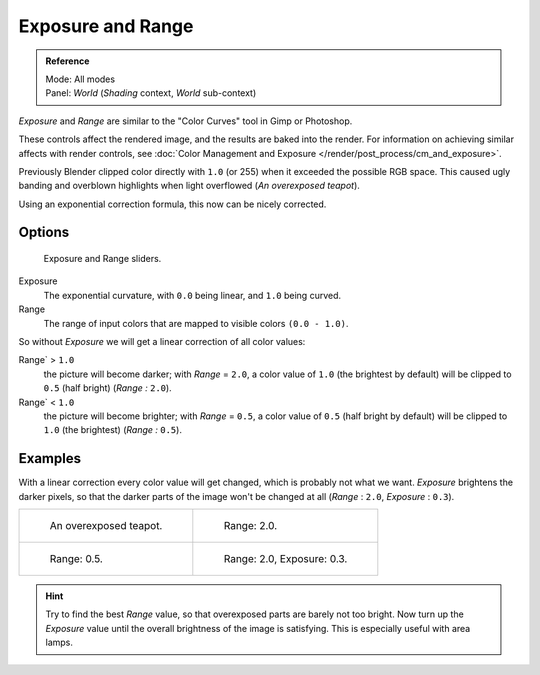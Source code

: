 ..    TODO/Review: {{review|}}.

******************
Exposure and Range
******************

.. admonition:: Reference
   :class: refbox

   | Mode:     All modes
   | Panel:    *World* (*Shading* context, *World* sub-context)


*Exposure* and *Range* are similar to the "Color Curves" tool in Gimp or Photoshop.

These controls affect the rendered image, and the results are baked into the render.
For information on achieving similar affects with render controls,
see :doc:`Color Management and Exposure </render/post_process/cm_and_exposure>`.

Previously Blender clipped color directly with ``1.0`` (or 255)
when it exceeded the possible RGB space.
This caused ugly banding and overblown highlights when light overflowed
(*An overexposed teapot*).

Using an exponential correction formula, this now can be nicely corrected.


Options
=======

.. figure:: /images/render_bi_world_exposure.jpg

   Exposure and Range sliders.


Exposure
   The exponential curvature, with ``0.0`` being linear, and ``1.0`` being curved.

Range
   The range of input colors that are mapped to visible colors ``(0.0 - 1.0)``.

So without *Exposure* we will get a linear correction of all color values:

Range` > ``1.0``
   the picture will become darker; with *Range* = ``2.0``,
   a color value of ``1.0`` (the brightest by default) will be clipped to ``0.5``
   (half bright) (*Range* *:* ``2.0``).
Range` < ``1.0``
   the picture will become brighter; with *Range* = ``0.5``,
   a color value of ``0.5`` (half bright by default) will be clipped to ``1.0``
   (the brightest) (*Range* *:* ``0.5``).


Examples
========

With a linear correction every color value will get changed,
which is probably not what we want. *Exposure* brightens the darker pixels,
so that the darker parts of the image won't be changed at all
(*Range* : ``2.0``, *Exposure* : ``0.3``).

.. list-table::

   * - .. figure:: /images/DenseTeapot.jpg
          :width: 320px

          An overexposed teapot.

     - .. figure:: /images/DenseTeapot-Range2.jpg
          :width: 320px

          Range: 2.0.

   * - .. figure:: /images/DenseTeapot-Range0_5.jpg
          :width: 320px

          Range: 0.5.

     - .. figure:: /images/DenseTeapot-Range2_0-Exposure0_3.jpg
          :width: 320px

          Range: 2.0, Exposure: 0.3.


.. hint::

   Try to find the best *Range* value,
   so that overexposed parts are barely not too bright. Now turn up the *Exposure*
   value until the overall brightness of the image is satisfying.
   This is especially useful with area lamps.
